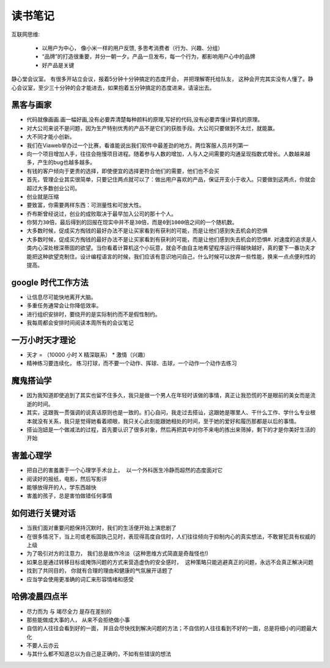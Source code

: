 ===============================================
读书笔记
===============================================

.. role:: red


互联网思维:

    * 以用户为中心， 像小米一样的用户反馈, 多思考消费者（行为、兴趣、分组）
    * “品牌”的打造很重要，并分一朝一夕。产品一旦发布，每一个行为，都影响用户心中的品牌
    * 好产品是关键

静心堂会议室。 有很多开站立会议，报着5分钟十分钟搞定的态度开会， 并把理解寄托给队友，  这种会开完其实没有人懂了。静心会议室，至少三十分钟的会才能进去，如果抱着五分钟搞定的态度进来，请滚出去。


黑客与画家
~~~~~~~~~~~~~~~~~~~~~~~

* 代码就像画画.画一幅好画,没有必要弄清楚每种颜料的原理,写好的代码,没有必要弄懂计算机的原理。

* 对大公司来说不是问题，因为生产特别优秀的产品不是它们的获胜手段。大公司只要做到不太烂，就能赢。

* 大不同才能小创新。

* 我们在Viaweb举办过一个比赛，看谁能说出我们软件中最差劲的地方。两位客服人员并列第一

* 向一个项目增加人手，往往会拖慢项目进程。随着参与人数的增加，人与人之间需要的沟通呈现指数式增长。人数越来越多，产生的bug也越多越多。

* 有钱的客户倾向于更贵的选择，即使便宜的选择更符合他们的需要，他们也不会买

* 首先，管理企业其实很简单，只要记住两点就可以了：做出用户喜欢的产品，保证开支小于收入。只要做到这两点，你就会超过大多数创业公司。

* ``创业就是压缩``

* 要致富，你需要两样东西：可测量性和可放大性。

* 乔布斯曾经说过，创业的成败取决于最早加入公司的那十个人。

* ``你努力30倍，最后得到的回报在现实中并不是30倍，而是0到1000倍之间的一个随机数。``

* ``大多数时候，促成买方掏钱的最好办法不是让买家看到有获利的可能，而是让他们感到失去机会的恐惧``

* 大多数时候，促成买方掏钱的最好办法不是让买家看到有获利的可能，而是让他们感到失去机会的恐惧#. 对速度的追求是人类内心深处根深蒂固的欲望。当你看着计算机这个小玩意，就会不由自主地希望程序运行得越快越好，真的要下一番功夫才能把这种欲望克制住。设计编程语言的时候，我们应该有意识地问自己，什么时候可以放弃一些性能，换来一点点便利性的提高。



google 时代工作方法
~~~~~~~~~~~~~~~~~~~~~~~

* 让信息尽可能快地离开大脑。 　　

* 多重任务通常会让你降低效率。　　

* 进行组织安排时，要绕开的是实际制约而不是假性制约。 　　

* 我每周都会安排时间阅读本周所有的会议笔记


一万小时天才理论
~~~~~~~~~~~~~~~~~~~~~~~

* 天才 = （10000 小时 X 精深联系） * 激情（兴趣）

* 精神练习要连续化， 练习打球，而不要一个动作、挥球、击球，一个动作一个动作去练习


魔鬼搭讪学
~~~~~~~~~~~~~~~~~~~~~~~

* 因为我知道即使追到了其实也留不住多久，我只是做一个男人在年轻时该做的事情，真正让我恐慌的不是眼前的美女而是流逝的时间。

* 其实，这跟我一贯强调的说真话原则也是一致的。扪心自问，我走过去搭讪，这跟她是哪里人、干什么工作、学什么专业根本就没有关系，我只是觉得她看着顺眼，我只关心此刻能跟她相处的时间，至于她的爱好和履历那都是以后的事情。

* 搭讪泡妞是一个做减法的过程，首先要认识了很多对象，然后再把其中对你不来电的拣出来筛掉，剩下的才是你美好生活的开始


害羞心理学
~~~~~~~~~~~~~~~~~~~~~~~

* ``把自己的害羞置于一个心理学手术台上， 以一个外科医生冷静而超然的态度面对它``

* 阅读好的报纸，电影，然后写影评

* 能够放得开的人，学东西越快

* ``害羞的孩子，总是害怕做错任何事情``


如何进行关键对话
~~~~~~~~~~~~~~~~~~~~~~~

* 当我们面对重要问题保持沉默时，我们的生活便开始上演悲剧了

* 在很多情况下，当上司或老板固执己见时，表现得高度自信时，人们往往倾向于抑制内心的真实想法，不敢冒犯具有权威的上级

* 为了吸引对方的注意力， 我们总是故作冷淡（这种思维方式简直是奇哉怪也!)

* ``如果总是通过转移目标或掩饰问题的方式来营造虚伪的安全感时， 这种策略只能逃避真正的问题，永远不会真正解决问题``

* 找到了共同目的， 你就有合理的理由和健康的气氛展开话题了

* 应当学会使用更准确的词汇来形容情绪和感受


哈佛凌晨四点半
~~~~~~~~~~~~~~~~~~~~~~~

* 尽力而为 与 竭尽全力 是存在差别的

* 那些能做成大事的人， 从来不会拒绝做小事

* 自信的人往往会看到好的一面， 并且会尽快找到解决问题的方法；不自信的人往往看到不好的一面，总是将细小的问题最大化

* 不要人云亦云

* 与其什么都不知道总以为自己是正确的，不如有些错误的想法
